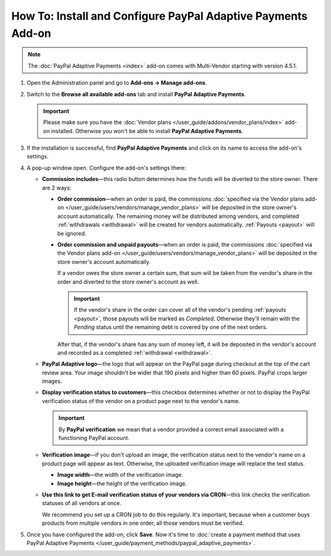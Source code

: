 *************************************************************
How To: Install and Configure PayPal Adaptive Payments Add-on
*************************************************************

.. note::

    The :doc:`PayPal Adaptive Payments <index>` add-on comes with Multi-Vendor starting with version 4.5.1.

1. Open the Administration panel and go to **Add-ons → Manage add-ons**.

2. Switch to the **Browse all available add-ons** tab and install **PayPal Adaptive Payments**.

   .. important::

       Please make sure you have the :doc:`Vendor plans </user_guide/addons/vendor_plans/index>` add-on installed. Otherwise you won't be able to install **PayPal Adaptive Payments**.

.. image:: img/install_paypal_adaptive.png
    :align: center
    :alt: Find and install the PayPal Adaptive Payments add-on.

3. If the installation is successful, find **PayPal Adaptive Payments** and click on its name to access the add-on's settings.

4. A pop-up window open. Configure the add-on's settings there:

   * **Commission includes**—this radio button determines how the funds will be diverted to the store owner. There are 2 ways:

     * **Order commission**—when an order is paid, the commissions :doc:`specified via the Vendor plans add-on </user_guide/users/vendors/manage_vendor_plans>` will be deposited in the store owner's account automatically. The remaining money will be distributed among vendors, and completed :ref:`withdrawals <withdrawal>` will be created for vendors automatically. :ref:`Payouts <payout>` will be ignored.

     * **Order commission and unpaid payouts**—when an order is paid, the commissions :doc:`specified via the Vendor plans add-on </user_guide/users/vendors/manage_vendor_plans>` will be deposited in the store owner's account automatically.

       If a vendor owes the store owner a certain sum, that sum will be taken from the vendor's share in the order and diverted to the store owner's account as well.

       .. important:: 

           If the vendor's share in the order can cover all of the vendor's pending :ref:`payouts <payout>`, those payouts will be marked as *Completed*. Otherwise they'll remain with the *Pending* status until the remaining debt is covered by one of the next orders.

       After that, if the vendor's share has any sum of money left, it will be deposited in the vendor's account and recorded as a completed :ref:`withdrawal <withdrawal>`.

   * **PayPal Adaptive logo**—the logo that will appear on the PayPal page during checkout at the top of the cart review area. Your image shouldn't be wider that 190 pixels and higher than 60 pixels. PayPal crops larger images.

   * **Display verification status to customers**—this checkbox determines whether or not to display the PayPal verification status of the vendor on a product page next to the vendor's name.

     .. important::

         By **PayPal verification** we mean that a vendor provided a correct email associated with a functioning PayPal account.

   * **Verification image**—if you don't upload an image, the verification status next to the vendor's name on a product page will appear as text. Otherwise, the uploaded verification image will replace the text status.

     * **Image width**—the width of the verification image.

     * **Image height**—the height of the verification image.

   * **Use this link to get E-mail verification status of your vendors via CRON**—this link checks the verification statuses of all vendors at once. 

     We recommend you set up a CRON job to do this regularly. It's important, because when a customer buys products from multiple vendors in one order, all those vendors must be verified.

5. Once you have configured the add-on, click **Save**. Now it's time to :doc:`create a payment method that uses PayPal Adaptive Payments </user_guide/payment_methods/paypal_adaptive_payments>`.

.. image:: img/paypal_adaptive_addon_settings.png
    :align: center
    :alt: Configure PayPal Adaptive Payments.
